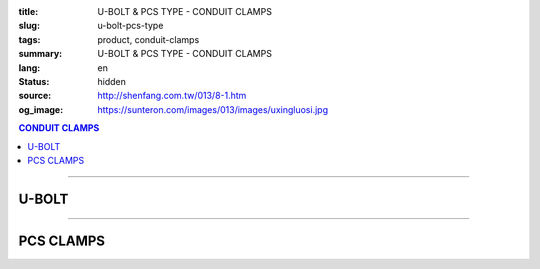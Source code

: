 :title: U-BOLT & PCS TYPE - CONDUIT CLAMPS
:slug: u-bolt-pcs-type
:tags: product, conduit-clamps
:summary: U-BOLT & PCS TYPE - CONDUIT CLAMPS
:lang: en
:status: hidden
:source: http://shenfang.com.tw/013/8-1.htm
:og_image: https://sunteron.com/images/013/images/uxingluosi.jpg

.. contents:: CONDUIT CLAMPS

----

U-BOLT
++++++

.. image:: {filename}/images/013/images/uxingluosi.jpg
   :name: http://shenfang.com.tw/013/images/U型螺絲.jpg
   :alt: product
   :class: img-fluid

.. image:: {filename}/images/013/images/uxingluosi1.jpg
   :name: http://shenfang.com.tw/013/images/U型螺絲1.JPG
   :alt: product
   :class: img-fluid

.. raw:: html

  <p align="right" style="margin-top: 0; margin-bottom: 0"><font size="2">&nbsp;Unit:</font><font size="2" face="新細明體"><span lang="en">±</span>3mm</font></p>
  <table border="0" cellspacing="0" style="border-collapse: collapse" bordercolor="#111111" width="100%" cellpadding="0" id="AutoNumber10">
    <tr>
      <td width="100%">
      <table border="1" cellspacing="0" style="border-collapse: collapse" bordercolor="#111111" width="100%" cellpadding="0" id="AutoNumber11" height="355">
        <tr>
          <td width="20%" colspan="2" align="center" height="76" bgcolor="#FFCCCC">
          <p style="margin-top: 5; margin-bottom: 0"><font size="2" face="Arial">
          PIPE SIZE</font></td>
          <td width="39%" colspan="4" align="center" height="76" bgcolor="#FFCCCC">
          <p style="margin-top: 5; margin-bottom: 0"><font size="2" face="Arial">A</font></p>
          <p style="margin-top: 5; margin-bottom: 0"><font size="2" face="Arial">
          DIAMETER OF BOLT</font></td>
          <td width="12%" align="center" height="76" bgcolor="#FFCCCC">
          <p style="margin-top: 5; margin-bottom: 0"><font size="2" face="Arial">B</font></p>
          <p style="margin-top: 5; margin-bottom: 0"><font size="2" face="Arial">
          O.D OF PIPE</font></td>
          <td width="12%" align="center" height="76" bgcolor="#FFCCCC">
          <p style="margin-top: 5; margin-bottom: 0"><font size="2" face="Arial">C</font></p>
          <p style="margin-top: 5; margin-bottom: 0"><font size="2" face="Arial">
          THREADED LENGTH</font></td>
          <td width="20%" colspan="2" align="center" height="76" bgcolor="#FFCCCC">
          <p style="margin-top: 5; margin-bottom: 0"><font size="2" face="Arial">
          REMARKS</font></td>
        </tr>
        <tr>
          <td width="10%" align="center" height="23"><font size="2" face="Arial">
          1/2</font></td>
          <td width="10%" align="center" height="23"><font size="2" face="Arial">
          15A</font></td>
          <td width="9%" align="center" height="23"><font size="2" face="Arial">
          1/4</font></td>
          <td width="9%" align="center" height="23"><font size="2" face="Arial">-</font></td>
          <td width="9%" align="center" height="23"><font size="2" face="Arial">-</font></td>
          <td width="10%" align="center" height="23"><font size="2" face="Arial">-</font></td>
          <td width="12%" align="center" height="23"><font size="2" face="Arial">
          21.7</font></td>
          <td width="12%" align="center" height="23"><font size="2" face="Arial">1</font></td>
          <td width="20%" align="center" colspan="2" rowspan="4" height="91">
          <p style="margin-top: 5; margin-bottom: 0" align="left">
          <font face="新細明體" size="2">Custom-Made:</font></p>
          <p style="margin-top: 0; margin-bottom: 0" align="left">
          <font face="新細明體" size="2">Zine Electroplate</font></p>
          <p style="margin-top: 0; margin-bottom: 0" align="left">
          <font face="新細明體" size="2">Stainless Steel</font></td>
        </tr>
        <tr>
          <td width="10%" align="center" height="23" bgcolor="#FFCCCC">
          <font size="2" face="Arial">3/4</font></td>
          <td width="10%" align="center" height="23" bgcolor="#FFCCCC">
          <font size="2" face="Arial">20A</font></td>
          <td width="9%" align="center" height="23" bgcolor="#FFCCCC">
          <font size="2" face="Arial">1/4</font></td>
          <td width="9%" align="center" height="23" bgcolor="#FFCCCC">
          <font size="2" face="Arial">5/16</font></td>
          <td width="9%" align="center" height="23" bgcolor="#FFCCCC">
          <font size="2" face="Arial">-</font></td>
          <td width="10%" align="center" height="23" bgcolor="#FFCCCC">
          <font size="2" face="Arial">-</font></td>
          <td width="12%" align="center" height="23" bgcolor="#FFCCCC">
          <font size="2" face="Arial">27.2</font></td>
          <td width="12%" align="center" height="23" bgcolor="#FFCCCC">
          <font size="2" face="Arial">1</font></td>
        </tr>
        <tr>
          <td width="10%" align="center" height="23"><font size="2" face="Arial">1</font></td>
          <td width="10%" align="center" height="23"><font size="2" face="Arial">
          25A</font></td>
          <td width="9%" align="center" height="23"><font size="2" face="Arial">
          1/4</font></td>
          <td width="9%" align="center" height="23"><font size="2" face="Arial">
          5/16</font></td>
          <td width="9%" align="center" height="23"><font size="2" face="Arial">
          3/8</font></td>
          <td width="10%" align="center" height="23"><font size="2" face="Arial">-</font></td>
          <td width="12%" align="center" height="23"><font size="2" face="Arial">
          34.0</font></td>
          <td width="12%" align="center" height="23"><font size="2" face="Arial">
          1-1/4</font></td>
        </tr>
        <tr>
          <td width="10%" align="center" height="23" bgcolor="#FFCCCC">
          <font size="2" face="Arial">1-1/4</font></td>
          <td width="10%" align="center" height="23" bgcolor="#FFCCCC">
          <font size="2" face="Arial">32A</font></td>
          <td width="9%" align="center" height="23" bgcolor="#FFCCCC">
          <font size="2" face="Arial">1/4</font></td>
          <td width="9%" align="center" height="23" bgcolor="#FFCCCC">
          <font size="2" face="Arial">5/16</font></td>
          <td width="9%" align="center" height="23" bgcolor="#FFCCCC">
          <font size="2" face="Arial">3/8</font></td>
          <td width="10%" align="center" height="23" bgcolor="#FFCCCC">
          <font size="2" face="Arial">-</font></td>
          <td width="12%" align="center" height="23" bgcolor="#FFCCCC">
          <font size="2" face="Arial">42.7</font></td>
          <td width="12%" align="center" height="23" bgcolor="#FFCCCC">
          <font size="2" face="Arial">1-1/4</font></td>
        </tr>
        <tr>
          <td width="10%" align="center" height="23"><font size="2" face="Arial">
          1-1/2</font></td>
          <td width="10%" align="center" height="23"><font size="2" face="Arial">
          40A</font></td>
          <td width="9%" align="center" height="23"><font size="2" face="Arial">
          1/4</font></td>
          <td width="9%" align="center" height="23"><font size="2" face="Arial">
          5/16</font></td>
          <td width="9%" align="center" height="23"><font size="2" face="Arial">
          3/8</font></td>
          <td width="10%" align="center" height="23"><font size="2" face="Arial">-</font></td>
          <td width="12%" align="center" height="23"><font size="2" face="Arial">
          48.6</font></td>
          <td width="12%" align="center" height="23"><font size="2" face="Arial">
          1-1/4</font></td>
          <td width="10%" rowspan="2" align="center" height="45" bgcolor="#FFCCCC">
          <p style="margin-top: 0; margin-bottom: 0"><font size="2" face="Arial">
          BOLT SIZE</font></td>
          <td width="10%" rowspan="2" align="center" height="45" bgcolor="#FFCCCC">
          <p style="margin-top: 0; margin-bottom: 0"><font face="Arial" size="2">
          LOAD</font></p>
          <p style="margin-top: 0; margin-bottom: 0"><font face="Arial" size="2">(kgf)</font></td>
        </tr>
        <tr>
          <td width="10%" align="center" height="23" bgcolor="#FFCCCC">
          <font size="2" face="Arial">2</font></td>
          <td width="10%" align="center" height="23" bgcolor="#FFCCCC">
          <font size="2" face="Arial">50A</font></td>
          <td width="9%" align="center" height="23" bgcolor="#FFCCCC">
          <font size="2" face="Arial">1/4</font></td>
          <td width="9%" align="center" height="23" bgcolor="#FFCCCC">
          <font size="2" face="Arial">5/16</font></td>
          <td width="9%" align="center" height="23" bgcolor="#FFCCCC">
          <font size="2" face="Arial">3/8</font></td>
          <td width="10%" align="center" height="23" bgcolor="#FFCCCC">
          <font size="2" face="Arial">1/2</font></td>
          <td width="12%" align="center" height="23" bgcolor="#FFCCCC">
          <font size="2" face="Arial">60.5</font></td>
          <td width="12%" align="center" height="23" bgcolor="#FFCCCC">
          <font size="2" face="Arial">1-1/2</font></td>
        </tr>
        <tr>
          <td width="10%" align="center" height="23"><font size="2" face="Arial">
          2-1/2</font></td>
          <td width="10%" align="center" height="23"><font size="2" face="Arial">
          65A</font></td>
          <td width="9%" align="center" height="23"><font size="2" face="Arial">
          1/4</font></td>
          <td width="9%" align="center" height="23"><font size="2" face="Arial">
          5/16</font></td>
          <td width="9%" align="center" height="23"><font size="2" face="Arial">
          3/8</font></td>
          <td width="10%" align="center" height="23"><font size="2" face="Arial">
          1/2</font></td>
          <td width="12%" align="center" height="23"><font size="2" face="Arial">
          76.3</font></td>
          <td width="12%" align="center" height="23"><font size="2" face="Arial">
          1-1/2</font></td>
          <td width="10%" align="center" height="23"><font size="2" face="Arial">
          1/4</font></td>
          <td width="10%" align="center" height="23"><font size="2" face="Arial">
          220kg</font></td>
        </tr>
        <tr>
          <td width="10%" align="center" height="23" bgcolor="#FFCCCC">
          <font size="2" face="Arial">3</font></td>
          <td width="10%" align="center" height="23" bgcolor="#FFCCCC">
          <font size="2" face="Arial">80A</font></td>
          <td width="9%" align="center" height="23" bgcolor="#FFCCCC">
          <font size="2" face="Arial">1/4</font></td>
          <td width="9%" align="center" height="23" bgcolor="#FFCCCC">
          <font size="2" face="Arial">5/16</font></td>
          <td width="9%" align="center" height="23" bgcolor="#FFCCCC">
          <font size="2" face="Arial">3/8</font></td>
          <td width="10%" align="center" height="23" bgcolor="#FFCCCC">
          <font size="2" face="Arial">1/2</font></td>
          <td width="12%" align="center" height="23" bgcolor="#FFCCCC">
          <font size="2" face="Arial">89.1</font></td>
          <td width="12%" align="center" height="23" bgcolor="#FFCCCC">
          <font size="2" face="Arial">1-3/4</font></td>
          <td width="10%" align="center" height="23" bgcolor="#FFCCCC">
          <font size="2" face="Arial">5/16</font></td>
          <td width="10%" align="center" height="23" bgcolor="#FFCCCC">
          <font size="2" face="Arial">370kg</font></td>
        </tr>
        <tr>
          <td width="10%" align="center" height="23"><font size="2" face="Arial">4</font></td>
          <td width="10%" align="center" height="23"><font size="2" face="Arial">
          100A</font></td>
          <td width="9%" align="center" height="23"><font size="2" face="Arial">
          1/4</font></td>
          <td width="9%" align="center" height="23"><font size="2" face="Arial">
          5/16</font></td>
          <td width="9%" align="center" height="23"><font size="2" face="Arial">
          3/8</font></td>
          <td width="10%" align="center" height="23"><font size="2" face="Arial">
          1/2</font></td>
          <td width="12%" align="center" height="23"><font size="2" face="Arial">
          114.3</font></td>
          <td width="12%" align="center" height="23"><font size="2" face="Arial">
          1-3/4</font></td>
          <td width="10%" align="center" height="23"><font size="2" face="Arial">
          3/8</font></td>
          <td width="10%" align="center" height="23"><font size="2" face="Arial">
          550kg</font></td>
        </tr>
        <tr>
          <td width="10%" align="center" height="23" bgcolor="#FFCCCC">
          <font size="2" face="Arial">5</font></td>
          <td width="10%" align="center" height="23" bgcolor="#FFCCCC">
          <font size="2" face="Arial">125A</font></td>
          <td width="9%" align="center" height="23" bgcolor="#FFCCCC">
          <font size="2" face="Arial">5/8</font></td>
          <td width="9%" align="center" height="23" bgcolor="#FFCCCC">
          <font size="2" face="Arial">-</font></td>
          <td width="9%" align="center" height="23" bgcolor="#FFCCCC">
          <font size="2" face="Arial">3/8</font></td>
          <td width="10%" align="center" height="23" bgcolor="#FFCCCC">
          <font size="2" face="Arial">1/2</font></td>
          <td width="12%" align="center" height="23" bgcolor="#FFCCCC">
          <font size="2" face="Arial">139.8</font></td>
          <td width="12%" align="center" height="23" bgcolor="#FFCCCC">
          <font size="2" face="Arial">1-3/4</font></td>
          <td width="10%" align="center" height="23" bgcolor="#FFCCCC">
          <font size="2" face="Arial">1/2</font></td>
          <td width="10%" align="center" height="23" bgcolor="#FFCCCC">
          <font size="2" face="Arial">1020kg</font></td>
        </tr>
        <tr>
          <td width="10%" align="center" height="24"><font size="2" face="Arial">6</font></td>
          <td width="10%" align="center" height="24"><font size="2" face="Arial">
          150A</font></td>
          <td width="9%" align="center" height="24"><font size="2" face="Arial">
          5/8</font></td>
          <td width="9%" align="center" height="24"><font size="2" face="Arial">-</font></td>
          <td width="9%" align="center" height="24"><font size="2" face="Arial">
          3/8</font></td>
          <td width="10%" align="center" height="24"><font size="2" face="Arial">
          1/2</font></td>
          <td width="12%" align="center" height="24"><font size="2" face="Arial">
          165.2</font></td>
          <td width="12%" align="center" height="24"><font size="2" face="Arial">
          1-3/4</font></td>
          <td width="10%" align="center" height="24"><font size="2" face="Arial">
          5/8</font></td>
          <td width="10%" align="center" height="24"><font size="2" face="Arial">
          1640kg</font></td>
        </tr>
        <tr>
          <td width="10%" align="center" height="24" bgcolor="#FFCCCC">
          <font size="2" face="Arial">8</font></td>
          <td width="10%" align="center" height="24" bgcolor="#FFCCCC">
          <font size="2" face="Arial">200A</font></td>
          <td width="9%" align="center" height="24" bgcolor="#FFCCCC">
          <font size="2" face="Arial">5/8</font></td>
          <td width="9%" align="center" height="24" bgcolor="#FFCCCC">
          <font size="2" face="Arial">3/4</font></td>
          <td width="9%" align="center" height="24" bgcolor="#FFCCCC">
          <font size="2" face="Arial">3/8</font></td>
          <td width="10%" align="center" height="24" bgcolor="#FFCCCC">
          <font size="2" face="Arial">1/2</font></td>
          <td width="12%" align="center" height="24" bgcolor="#FFCCCC">
          <font size="2" face="Arial">216.3</font></td>
          <td width="12%" align="center" height="24" bgcolor="#FFCCCC">
          <font size="2" face="Arial">2</font></td>
          <td width="10%" align="center" height="24" bgcolor="#FFCCCC">
          <font size="2" face="Arial">3/4</font></td>
          <td width="10%" align="center" height="24" bgcolor="#FFCCCC">
          <font size="2" face="Arial">2460kg</font></td>
        </tr>
      </table>
      </td>
    </tr>
  </table>

----

PCS CLAMPS
++++++++++

.. image:: {filename}/images/013/images/kediaoxingguanshu.jpg
   :name: http://shenfang.com.tw/013/images/可調型管束.JPG
   :alt: product
   :class: img-fluid

.. raw:: html

  <table border="1" cellspacing="0" style="border-collapse: collapse" bordercolor="#111111" width="100%" cellpadding="0" id="AutoNumber13" height="208">
      <tbody><tr>
        <td width="16%" align="center" height="23" bgcolor="#FFCCCC">
        <p style="margin-top: 0; margin-bottom: 0"><font size="2" face="Arial">
        Cat.No</font></p></td>
        <td width="16%" align="center" height="23" bgcolor="#FFCCCC">
        <p style="margin-top: 0; margin-bottom: 0"><font size="2" face="Arial">
        HOLE</font></p><p style="margin-top: 0; margin-bottom: 0">
        <font size="2" face="Arial">SIZE</font></p></td>
        <td width="17%" align="center" height="23" bgcolor="#FFCCCC">
        <p style="margin-top: 0; margin-bottom: 0"><font size="2" face="Arial">
        PIPE SIZE</font></p>
        <p style="margin-top: 0; margin-bottom: 0"><font size="2" face="Arial">
        (IN)</font></p></td>
        <td width="17%" align="center" height="23" bgcolor="#FFCCCC">
        <p style="margin-top: 0; margin-bottom: 0"><font face="Arial" size="2">t 
        х w</font></p></td>
        <td width="17%" align="center" height="23" bgcolor="#FFCCCC">
        <p style="margin-top: 0; margin-bottom: 0"><font size="2" face="Arial">
        SIZE </font></p>
        <p style="margin-top: 0; margin-bottom: 0"><font size="2" face="Arial">
        (IN)</font></p></td>
        <td width="17%" align="center" height="23" bgcolor="#FFCCCC">
        <p style="margin-top: 0; margin-bottom: 0"><font size="2" face="Arial">
        LOAD</font></p>
        <p style="margin-top: 0; margin-bottom: 0"><font size="2" face="Arial">(kgf)</font></p></td>
      </tr>
      <tr>
        <td width="16%" align="center" height="23"><font size="2" face="Arial">
        PCS1</font></td>
        <td width="16%" align="center" height="23"><font size="2" face="Arial">
        3/8"</font></td>
        <td width="17%" align="center" height="23"><font size="2" face="Arial">
        1/2</font></td>
        <td width="17%" align="center" height="23"><font size="2" face="Arial">
        20х23</font></td>
        <td width="17%" align="center" height="23"><font size="2" face="Arial">
        1/4х1</font></td>
        <td width="17%" align="center" height="23"><font size="2" face="Arial">
        150kg</font></td>
      </tr>
      <tr>
        <td width="16%" align="center" height="23" bgcolor="#FFCCCC">
        <font size="2" face="Arial">PCS2</font></td>
        <td width="16%" align="center" height="23" bgcolor="#FFCCCC">
        <font size="2" face="Arial">3/8"</font></td>
        <td width="17%" align="center" height="23" bgcolor="#FFCCCC">
        <font size="2" face="Arial">3/4</font></td>
        <td width="17%" align="center" height="23" bgcolor="#FFCCCC">
        <font size="2" face="Arial">20х23</font></td>
        <td width="17%" align="center" height="23" bgcolor="#FFCCCC">
        <font size="2" face="Arial">1/4х1</font></td>
        <td width="17%" align="center" height="23" bgcolor="#FFCCCC">
        <font size="2" face="Arial">150kg</font></td>
      </tr>
      <tr>
        <td width="16%" align="center" height="23"><font size="2" face="Arial">
        PCS3</font></td>
        <td width="16%" align="center" height="23"><font size="2" face="Arial">
        3/8"</font></td>
        <td width="17%" align="center" height="23"><font size="2" face="Arial">1</font></td>
        <td width="17%" align="center" height="23"><font size="2" face="Arial">
        20х23</font></td>
        <td width="17%" align="center" height="23"><font size="2" face="Arial">
        1/4х1</font></td>
        <td width="17%" align="center" height="23"><font size="2" face="Arial">
        150kg</font></td>
      </tr>
      <tr>
        <td width="16%" align="center" height="23" bgcolor="#FFCCCC">
        <font size="2" face="Arial">PCS4</font></td>
        <td width="16%" align="center" height="23" bgcolor="#FFCCCC">
        <font size="2" face="Arial">3/8"</font></td>
        <td width="17%" align="center" height="23" bgcolor="#FFCCCC">
        <font size="2" face="Arial">1-1/4</font></td>
        <td width="17%" align="center" height="23" bgcolor="#FFCCCC">
        <font size="2" face="Arial">20х23</font></td>
        <td width="17%" align="center" height="23" bgcolor="#FFCCCC">
        <font size="2" face="Arial">1/4х1</font></td>
        <td width="17%" align="center" height="23" bgcolor="#FFCCCC">
        <font size="2" face="Arial">150kg</font></td>
      </tr>
      <tr>
        <td width="16%" align="center" height="23"><font size="2" face="Arial">
        PCS5</font></td>
        <td width="16%" align="center" height="23"><font size="2" face="Arial">
        3/8"</font></td>
        <td width="17%" align="center" height="23"><font size="2" face="Arial">
        1-1/2</font></td>
        <td width="17%" align="center" height="23"><font size="2" face="Arial">
        23х23</font></td>
        <td width="17%" align="center" height="23"><font size="2" face="Arial">
        1/4х1</font></td>
        <td width="17%" align="center" height="23"><font size="2" face="Arial">
        150kg</font></td>
      </tr>
      <tr>
        <td width="16%" align="center" height="23" bgcolor="#FFCCCC">
        <font size="2" face="Arial">PCS6</font></td>
        <td width="16%" align="center" height="23" bgcolor="#FFCCCC">
        <font size="2" face="Arial">3/8"</font></td>
        <td width="17%" align="center" height="23" bgcolor="#FFCCCC">
        <font size="2" face="Arial">2</font></td>
        <td width="17%" align="center" height="23" bgcolor="#FFCCCC">
        <font size="2" face="Arial">20х23</font></td>
        <td width="17%" align="center" height="23" bgcolor="#FFCCCC">
        <font size="2" face="Arial">5/16х1</font></td>
        <td width="17%" align="center" height="23" bgcolor="#FFCCCC">
        <font size="2" face="Arial">150kg</font></td>
      </tr>
      <tr>
        <td width="16%" align="center" height="23"><font size="2" face="Arial">
        PCS7</font></td>
        <td width="16%" align="center" height="23"><font size="2" face="Arial">
        3/8"</font></td>
        <td width="17%" align="center" height="23"><font size="2" face="Arial">
        2-1/2</font></td>
        <td width="17%" align="center" height="23"><font size="2" face="Arial">
        20х23</font></td>
        <td width="17%" align="center" height="23"><font size="2" face="Arial">
        5/16х1</font></td>
        <td width="17%" align="center" height="23"><font size="2" face="Arial">
        150kg</font></td>
      </tr>
      <tr>
        <td width="16%" align="center" height="24" bgcolor="#FFCCCC">
        <font size="2" face="Arial">PCS8</font></td>
        <td width="16%" align="center" height="24" bgcolor="#FFCCCC">
        <font size="2" face="Arial">3/8"</font></td>
        <td width="17%" align="center" height="24" bgcolor="#FFCCCC">
        <font size="2" face="Arial">3</font></td>
        <td width="17%" align="center" height="24" bgcolor="#FFCCCC">
        <font size="2" face="Arial">20х23</font></td>
        <td width="17%" align="center" height="24" bgcolor="#FFCCCC">
        <font size="2" face="Arial">3/8х1-1/4</font></td>
        <td width="17%" align="center" height="24" bgcolor="#FFCCCC">
        <font size="2" face="Arial">150kg</font></td>
      </tr>
    </tbody></table>
